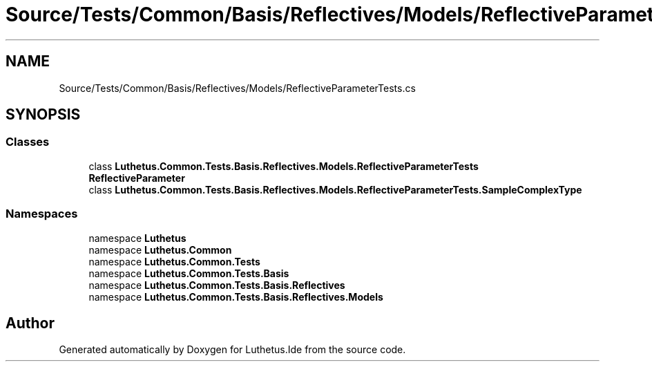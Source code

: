 .TH "Source/Tests/Common/Basis/Reflectives/Models/ReflectiveParameterTests.cs" 3 "Version 1.0.0" "Luthetus.Ide" \" -*- nroff -*-
.ad l
.nh
.SH NAME
Source/Tests/Common/Basis/Reflectives/Models/ReflectiveParameterTests.cs
.SH SYNOPSIS
.br
.PP
.SS "Classes"

.in +1c
.ti -1c
.RI "class \fBLuthetus\&.Common\&.Tests\&.Basis\&.Reflectives\&.Models\&.ReflectiveParameterTests\fP"
.br
.RI "\fBReflectiveParameter\fP "
.ti -1c
.RI "class \fBLuthetus\&.Common\&.Tests\&.Basis\&.Reflectives\&.Models\&.ReflectiveParameterTests\&.SampleComplexType\fP"
.br
.in -1c
.SS "Namespaces"

.in +1c
.ti -1c
.RI "namespace \fBLuthetus\fP"
.br
.ti -1c
.RI "namespace \fBLuthetus\&.Common\fP"
.br
.ti -1c
.RI "namespace \fBLuthetus\&.Common\&.Tests\fP"
.br
.ti -1c
.RI "namespace \fBLuthetus\&.Common\&.Tests\&.Basis\fP"
.br
.ti -1c
.RI "namespace \fBLuthetus\&.Common\&.Tests\&.Basis\&.Reflectives\fP"
.br
.ti -1c
.RI "namespace \fBLuthetus\&.Common\&.Tests\&.Basis\&.Reflectives\&.Models\fP"
.br
.in -1c
.SH "Author"
.PP 
Generated automatically by Doxygen for Luthetus\&.Ide from the source code\&.
